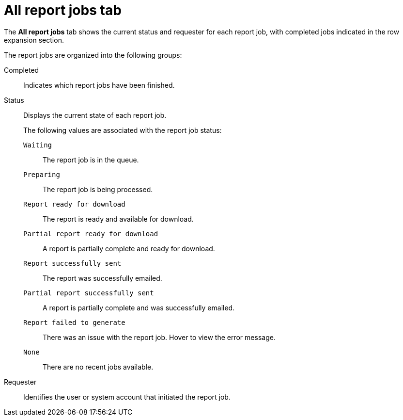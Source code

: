 // Module included in the following assemblies:
//
// * operating/manage-compliance/scheduling-compliance-scans-and-assessing-profile-compliance.adoc

:_mod-docs-content-type: CONCEPT
[id="all-report-jobs-tab_{context}"]
= All report jobs tab

The *All report jobs* tab shows the current status and requester for each report job, with completed jobs indicated in the row expansion section.

The report jobs are organized into the following groups:

Completed:: Indicates which report jobs have been finished.
Status:: Displays the current state of each report job.
+
The following values are associated with the report job status: 
+
`Waiting`::: The report job is in the queue.
`Preparing`::: The report job is being processed.
`Report ready for download`::: The report is ready and available for download.
`Partial report ready for download`::: A report is partially complete and ready for download.
`Report successfully sent`::: The report was successfully emailed.
`Partial report successfully sent`::: A report is partially complete and was successfully emailed.
`Report failed to generate`::: There was an issue with the report job. Hover to view the error message.
`None`::: There are no recent jobs available.

Requester:: Identifies the user or system account that initiated the report job. 